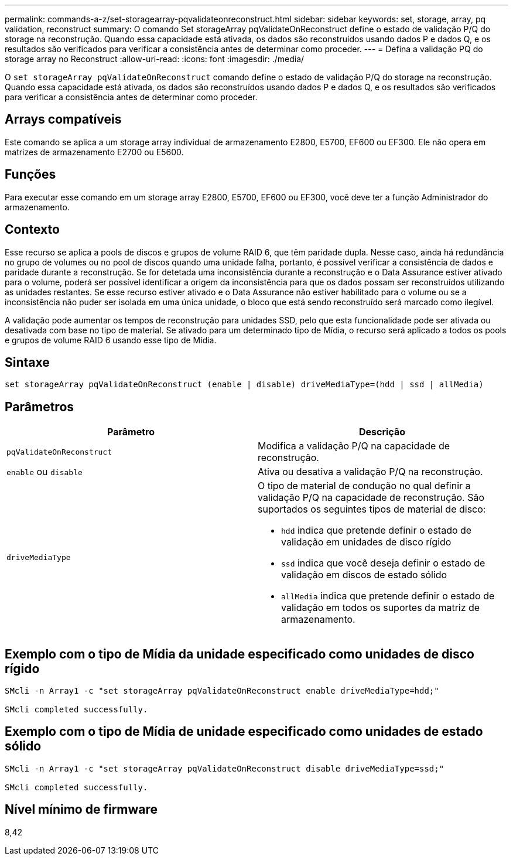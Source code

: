 ---
permalink: commands-a-z/set-storagearray-pqvalidateonreconstruct.html 
sidebar: sidebar 
keywords: set, storage, array, pq validation, reconstruct 
summary: O comando Set storageArray pqValidateOnReconstruct define o estado de validação P/Q do storage na reconstrução. Quando essa capacidade está ativada, os dados são reconstruídos usando dados P e dados Q, e os resultados são verificados para verificar a consistência antes de determinar como proceder. 
---
= Defina a validação PQ do storage array no Reconstruct
:allow-uri-read: 
:icons: font
:imagesdir: ./media/


[role="lead"]
O `set storageArray pqValidateOnReconstruct` comando define o estado de validação P/Q do storage na reconstrução. Quando essa capacidade está ativada, os dados são reconstruídos usando dados P e dados Q, e os resultados são verificados para verificar a consistência antes de determinar como proceder.



== Arrays compatíveis

Este comando se aplica a um storage array individual de armazenamento E2800, E5700, EF600 ou EF300. Ele não opera em matrizes de armazenamento E2700 ou E5600.



== Funções

Para executar esse comando em um storage array E2800, E5700, EF600 ou EF300, você deve ter a função Administrador do armazenamento.



== Contexto

Esse recurso se aplica a pools de discos e grupos de volume RAID 6, que têm paridade dupla. Nesse caso, ainda há redundância no grupo de volumes ou no pool de discos quando uma unidade falha, portanto, é possível verificar a consistência de dados e paridade durante a reconstrução. Se for detetada uma inconsistência durante a reconstrução e o Data Assurance estiver ativado para o volume, poderá ser possível identificar a origem da inconsistência para que os dados possam ser reconstruídos utilizando as unidades restantes. Se esse recurso estiver ativado e o Data Assurance não estiver habilitado para o volume ou se a inconsistência não puder ser isolada em uma única unidade, o bloco que está sendo reconstruído será marcado como ilegível.

A validação pode aumentar os tempos de reconstrução para unidades SSD, pelo que esta funcionalidade pode ser ativada ou desativada com base no tipo de material. Se ativado para um determinado tipo de Mídia, o recurso será aplicado a todos os pools e grupos de volume RAID 6 usando esse tipo de Mídia.



== Sintaxe

[listing]
----
set storageArray pqValidateOnReconstruct (enable | disable) driveMediaType=(hdd | ssd | allMedia)
----


== Parâmetros

[cols="2*"]
|===
| Parâmetro | Descrição 


 a| 
`pqValidateOnReconstruct`
 a| 
Modifica a validação P/Q na capacidade de reconstrução.



 a| 
`enable` ou `disable`
 a| 
Ativa ou desativa a validação P/Q na reconstrução.



 a| 
`driveMediaType`
 a| 
O tipo de material de condução no qual definir a validação P/Q na capacidade de reconstrução. São suportados os seguintes tipos de material de disco:

* `hdd` indica que pretende definir o estado de validação em unidades de disco rígido
* `ssd` indica que você deseja definir o estado de validação em discos de estado sólido
* `allMedia` indica que pretende definir o estado de validação em todos os suportes da matriz de armazenamento.


|===


== Exemplo com o tipo de Mídia da unidade especificado como unidades de disco rígido

[listing]
----

SMcli -n Array1 -c "set storageArray pqValidateOnReconstruct enable driveMediaType=hdd;"

SMcli completed successfully.
----


== Exemplo com o tipo de Mídia de unidade especificado como unidades de estado sólido

[listing]
----

SMcli -n Array1 -c "set storageArray pqValidateOnReconstruct disable driveMediaType=ssd;"

SMcli completed successfully.
----


== Nível mínimo de firmware

8,42

